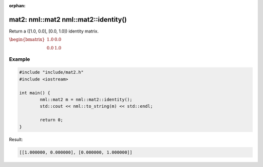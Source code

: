 :orphan:

mat2: nml::mat2 nml::mat2::identity()
=====================================

Return a ([1.0, 0.0], [0.0, 1.0]) identity matrix.

:math:`\begin{bmatrix} 1.0 & 0.0 \\ 0.0 & 1.0 \end{bmatrix}`

Example
-------

.. code-block:: cpp

	#include "include/mat2.h"
	#include <iostream>

	int main() {
		nml::mat2 m = nml::mat2::identity();
		std::cout << nml::to_string(m) << std::endl;

		return 0;
	}

Result:

.. code-block::

	[[1.000000, 0.000000], [0.000000, 1.000000]]